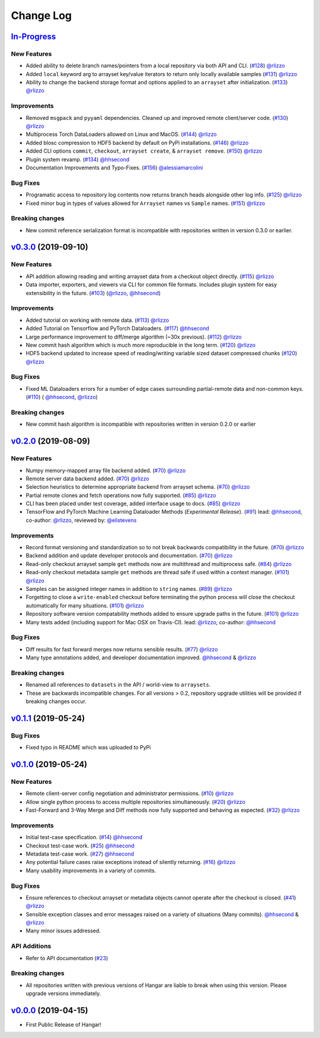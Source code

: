 ==========
Change Log
==========

`In-Progress`_
==============

New Features
------------

* Added ability to delete branch names/pointers from a local repository via both API and CLI.
  (`#128 <https://github.com/tensorwerk/hangar-py/pull/128>`__) `@rlizzo <https://github.com/rlizzo>`__
* Added ``local`` keyword arg to arrayset key/value iterators to return only locally available samples
  (`#131 <https://github.com/tensorwerk/hangar-py/pull/131>`__) `@rlizzo <https://github.com/rlizzo>`__
* Ability to change the backend storage format and options applied to an ``arrayset`` after initialization.
  (`#133 <https://github.com/tensorwerk/hangar-py/pull/133>`__) `@rlizzo <https://github.com/rlizzo>`__

Improvements
------------

* Removed ``msgpack`` and ``pyyaml`` dependencies. Cleaned up and improved remote client/server code.
  (`#130 <https://github.com/tensorwerk/hangar-py/pull/130>`__) `@rlizzo <https://github.com/rlizzo>`__
* Multiprocess Torch DataLoaders allowed on Linux and MacOS.
  (`#144 <https://github.com/tensorwerk/hangar-py/pull/144>`__) `@rlizzo <https://github.com/rlizzo>`__
* Added blosc compression to HDF5 backend by default on PyPi installations.
  (`#146 <https://github.com/tensorwerk/hangar-py/pull/146>`__) `@rlizzo <https://github.com/rlizzo>`__
* Added CLI options ``commit``, ``checkout``, ``arrayset create``, & ``arrayset remove``.
  (`#150 <https://github.com/tensorwerk/hangar-py/pull/150>`__) `@rlizzo <https://github.com/rlizzo>`__
* Plugin system revamp.
  (`#134 <https://github.com/tensorwerk/hangar-py/pull/134>`__) `@hhsecond <https://github.com/hhsecond>`__
* Documentation Improvements and Typo-Fixes.
  (`#156 <https://github.com/tensorwerk/hangar-py/pull/156>`__) `@alessiamarcolini <https://github.com/alessiamarcolini>`__

Bug Fixes
---------

* Programatic access to repository log contents now returns branch heads alongside other log info.
  (`#125 <https://github.com/tensorwerk/hangar-py/pull/125>`__) `@rlizzo <https://github.com/rlizzo>`__
* Fixed minor bug in types of values allowed for ``Arrayset`` names vs ``Sample`` names.
  (`#151 <https://github.com/tensorwerk/hangar-py/pull/151>`__) `@rlizzo <https://github.com/rlizzo>`__


Breaking changes
----------------

* New commit reference serialization format is incompatible with repositories written in version 0.3.0 or earlier.


`v0.3.0`_ (2019-09-10)
======================

New Features
------------

* API addition allowing reading and writing arrayset data from a checkout object directly.
  (`#115 <https://github.com/tensorwerk/hangar-py/pull/115>`__) `@rlizzo <https://github.com/rlizzo>`__
* Data importer, exporters, and viewers via CLI for common file formats. Includes plugin system
  for easy extensibility in the future.
  (`#103 <https://github.com/tensorwerk/hangar-py/pull/103>`__)
  (`@rlizzo <https://github.com/rlizzo>`__, `@hhsecond <https://github.com/hhsecond>`__)

Improvements
------------

* Added tutorial on working with remote data.
  (`#113 <https://github.com/tensorwerk/hangar-py/pull/113>`__) `@rlizzo <https://github.com/rlizzo>`__
* Added Tutorial on Tensorflow and PyTorch Dataloaders.
  (`#117 <https://github.com/tensorwerk/hangar-py/pull/117>`__) `@hhsecond <https://github.com/hhsecond>`__
* Large performance improvement to diff/merge algorithm (~30x previous).
  (`#112 <https://github.com/tensorwerk/hangar-py/pull/112>`__) `@rlizzo <https://github.com/rlizzo>`__
* New commit hash algorithm which is much more reproducible in the long term.
  (`#120 <https://github.com/tensorwerk/hangar-py/pull/120>`__) `@rlizzo <https://github.com/rlizzo>`__
* HDF5 backend updated to increase speed of reading/writing variable sized dataset compressed chunks
  (`#120 <https://github.com/tensorwerk/hangar-py/pull/120>`__) `@rlizzo <https://github.com/rlizzo>`__

Bug Fixes
---------

* Fixed ML Dataloaders errors for a number of edge cases surrounding partial-remote data and non-common keys.
  (`#110 <https://github.com/tensorwerk/hangar-py/pull/110>`__)
  ( `@hhsecond <https://github.com/hhsecond>`__, `@rlizzo <https://github.com/rlizzo>`__)

Breaking changes
----------------

* New commit hash algorithm is incompatible with repositories written in version 0.2.0 or earlier


`v0.2.0`_ (2019-08-09)
======================

New Features
------------

* Numpy memory-mapped array file backend added.
  (`#70 <https://github.com/tensorwerk/hangar-py/pull/70>`__) `@rlizzo <https://github.com/rlizzo>`__
* Remote server data backend added.
  (`#70 <https://github.com/tensorwerk/hangar-py/pull/70>`__) `@rlizzo <https://github.com/rlizzo>`__
* Selection heuristics to determine appropriate backend from arrayset schema.
  (`#70 <https://github.com/tensorwerk/hangar-py/pull/70>`__) `@rlizzo <https://github.com/rlizzo>`__
* Partial remote clones and fetch operations now fully supported.
  (`#85 <https://github.com/tensorwerk/hangar-py/pull/85>`__) `@rlizzo <https://github.com/rlizzo>`__
* CLI has been placed under test coverage, added interface usage to docs.
  (`#85 <https://github.com/tensorwerk/hangar-py/pull/85>`__) `@rlizzo <https://github.com/rlizzo>`__
* TensorFlow and PyTorch Machine Learning Dataloader Methods (*Experimental Release*).
  (`#91 <https://github.com/tensorwerk/hangar-py/pull/91>`__)
  lead: `@hhsecond <https://github.com/hhsecond>`__, co-author: `@rlizzo <https://github.com/rlizzo>`__,
  reviewed by: `@elistevens <https://github.com/elistevens>`__

Improvements
------------

* Record format versioning and standardization so to not break backwards compatibility in the future.
  (`#70 <https://github.com/tensorwerk/hangar-py/pull/70>`__) `@rlizzo <https://github.com/rlizzo>`__
* Backend addition and update developer protocols and documentation.
  (`#70 <https://github.com/tensorwerk/hangar-py/pull/70>`__) `@rlizzo <https://github.com/rlizzo>`__
* Read-only checkout arrayset sample ``get`` methods now are multithread and multiprocess safe.
  (`#84 <https://github.com/tensorwerk/hangar-py/pull/84>`__) `@rlizzo <https://github.com/rlizzo>`__
* Read-only checkout metadata sample ``get`` methods are thread safe if used within a context manager.
  (`#101 <https://github.com/tensorwerk/hangar-py/pull/101>`__) `@rlizzo <https://github.com/rlizzo>`__
* Samples can be assigned integer names in addition to ``string`` names.
  (`#89 <https://github.com/tensorwerk/hangar-py/pull/89>`__) `@rlizzo <https://github.com/rlizzo>`__
* Forgetting to close a ``write-enabled`` checkout before terminating the python process will close the
  checkout automatically for many situations.
  (`#101 <https://github.com/tensorwerk/hangar-py/pull/101>`__) `@rlizzo <https://github.com/rlizzo>`__
* Repository software version compatability methods added to ensure upgrade paths in the future.
  (`#101 <https://github.com/tensorwerk/hangar-py/pull/101>`__) `@rlizzo <https://github.com/rlizzo>`__
* Many tests added (including support for Mac OSX on Travis-CI).
  lead: `@rlizzo <https://github.com/rlizzo>`__, co-author: `@hhsecond <https://github.com/hhsecond>`__

Bug Fixes
---------

* Diff results for fast forward merges now returns sensible results.
  (`#77 <https://github.com/tensorwerk/hangar-py/pull/77>`__) `@rlizzo <https://github.com/rlizzo>`__
* Many type annotations added, and developer documentation improved.
  `@hhsecond <https://github.com/hhsecond>`__ & `@rlizzo <https://github.com/rlizzo>`__

Breaking changes
----------------

* Renamed all references to ``datasets`` in the API / world-view to ``arraysets``.
* These are backwards incompatible changes. For all versions > 0.2, repository upgrade utilities will
  be provided if breaking changes occur.


`v0.1.1`_ (2019-05-24)
===========================

Bug Fixes
---------

* Fixed typo in README which was uploaded to PyPi


`v0.1.0`_ (2019-05-24)
===========================

New Features
------------

* Remote client-server config negotiation and administrator permissions.
  (`#10 <https://github.com/tensorwerk/hangar-py/pull/10>`__) `@rlizzo <https://github.com/rlizzo>`__
* Allow single python process to access multiple repositories simultaneously.
  (`#20 <https://github.com/tensorwerk/hangar-py/pull/20>`__) `@rlizzo <https://github.com/rlizzo>`__
* Fast-Forward and 3-Way Merge and Diff methods now fully supported and behaving as expected.
  (`#32 <https://github.com/tensorwerk/hangar-py/pull/32>`__) `@rlizzo <https://github.com/rlizzo>`__

Improvements
------------

* Initial test-case specification.
  (`#14 <https://github.com/tensorwerk/hangar-py/pull/14>`__) `@hhsecond <https://github.com/hhsecond>`__
* Checkout test-case work.
  (`#25 <https://github.com/tensorwerk/hangar-py/pull/25>`__) `@hhsecond <https://github.com/hhsecond>`__
* Metadata test-case work.
  (`#27 <https://github.com/tensorwerk/hangar-py/pull/27>`__) `@hhsecond <https://github.com/hhsecond>`__
* Any potential failure cases raise exceptions instead of silently returning.
  (`#16 <https://github.com/tensorwerk/hangar-py/pull/16>`__) `@rlizzo <https://github.com/rlizzo>`__
* Many usability improvements in a variety of commits.


Bug Fixes
---------

* Ensure references to checkout arrayset or metadata objects cannot operate after the checkout is closed.
  (`#41 <https://github.com/tensorwerk/hangar-py/pull/41>`__) `@rlizzo <https://github.com/rlizzo>`__
* Sensible exception classes and error messages raised on a variety of situations (Many commits).
  `@hhsecond <https://github.com/hhsecond>`__ & `@rlizzo <https://github.com/rlizzo>`__
* Many minor issues addressed.

API Additions
-------------

* Refer to API documentation (`#23 <https://github.com/tensorwerk/hangar-py/pull/23>`__)

Breaking changes
----------------

* All repositories written with previous versions of Hangar are liable to break when using this version. Please upgrade versions immediately.


`v0.0.0`_ (2019-04-15)
======================

* First Public Release of Hangar!

.. _v0.0.0: https://github.com/tensorwerk/hangar-py/commit/2aff3805c66083a7fbb2ebf701ceaf38ac5165c7
.. _v0.1.0: https://github.com/tensorwerk/hangar-py/compare/v0.0.0...v0.1.0
.. _v0.1.1: https://github.com/tensorwerk/hangar-py/compare/v0.1.0...v0.1.1
.. _v0.2.0: https://github.com/tensorwerk/hangar-py/compare/v0.1.1...v0.2.0
.. _v0.3.0: https://github.com/tensorwerk/hangar-py/compare/v0.2.0...v0.3.0
.. _In-Progress: https://github.com/tensorwerk/hangar-py/compare/v0.3.0...master
